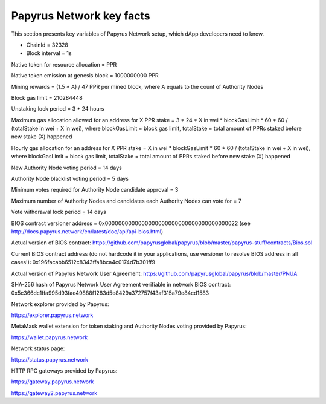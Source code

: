 Papyrus Network key facts
=========================

This section presents key variables of Papyrus Network setup, which dApp developers need to know. 

* ChainId = 32328

* Block interval = 1s

Native token for resource allocation = PPR

Native token emission at genesis block = 1000000000 PPR

Mining rewards = (1.5 * A) / 47 PPR per mined block, where A equals to the count of Authority Nodes


Block gas limit = 210284448

Unstaking lock period = 3 * 24 hours

Maximum gas allocation allowed for an address for X PPR stake = 3 * 24 * X in wei * blockGasLimit * 60 * 60 / (totalStake 
in wei + X in wei), 
where blockGasLimit = block gas limit, totalStake = total amount of PPRs staked before new stake (X) happened

Hourly gas allocation for an address for X PPR stake = X in wei * blockGasLimit * 60 * 60 / (totalStake in wei + X in wei), 
where blockGasLimit = block gas limit, totalStake = total amount of PPRs staked before new stake (X) happened


New Authority Node voting period = 14 days

Authority Node blacklist voting period = 5 days

Minimum votes required for Authority Node candidate approval = 3 

Maximum number of Authority Nodes and candidates each Authority Nodes can vote for = 7

Vote withdrawal lock period = 14 days

BIOS contract versioner address = 0x0000000000000000000000000000000000000022
(see http://docs.papyrus.network/en/latest/doc/api/api-bios.html)

Actual version of BIOS contract: 
https://github.com/papyrusglobal/papyrus/blob/master/papyrus-stuff/contracts/Bios.sol

Current BIOS contract address (do not hardcode it in your applications, use versioner to resolve BIOS address in all cases!):
0x196facabb6512c8343ffa8bca4c0174d7b301ff9

Actual version of Papyrus Network User Agreement: 
https://github.com/papyrusglobal/papyrus/blob/master/PNUA

SHA-256 hash of Papyrus Network User Agreement verifiable in network BIOS contract:
0x5c366dc1ffa995d93fae49888f1283d5e8429a372757f43af315a79e84cd1583

Network explorer provided by Papyrus:

https://explorer.papyrus.network

MetaMask wallet extension for token staking and Authority Nodes voting provided by Papyrus:

https://wallet.papyrus.network

Network status page:

https://status.papyrus.network

HTTP RPC gateways provided by Papyrus:

https://gateway.papyrus.network

https://gateway2.papyrus.network
